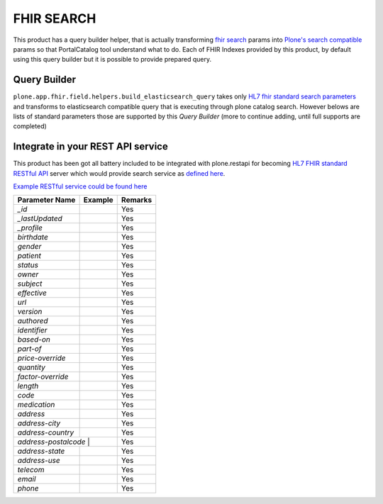 FHIR SEARCH
===========

This product has a query builder helper, that is actually transforming `fhir search`_ params into `Plone's search compatible <https://docs.plone.org/develop/plone/searching_and_indexing/query.html>`_ params so that PortalCatalog tool understand what to do. Each of FHIR Indexes provided by this product, by default using this query builder but it is possible to provide prepared query.


Query Builder
-------------

``plone.app.fhir.field.helpers.build_elasticsearch_query`` takes only `HL7 fhir standard search parameters <https://www.hl7.org/fhir/searchparameter-registry.html>`_ and transforms to elasticsearch compatible query that is executing through plone catalog search. However belows are lists of standard parameters those are supported by this `Query Builder` (more to continue adding, until full supports are completed)


Integrate in your REST API service
----------------------------------

This product has been got all battery included to be integrated with plone.restapi for becoming `HL7 FHIR standard RESTful API <https://www.hl7.org/fhir/http.html#search>`_  server which would provide search service as `defined here <https://www.hl7.org/fhir/search.html>`_.

`Example RESTful service could be found here <tests/fhir_rest_service/get.py>`_


+------------------+------------------------------+---------------------------------+
| Parameter Name   | Example                      | Remarks                         |
+==================+==============================+=================================+
| `_id`            |                              | Yes                             |
+------------------+------------------------------+---------------------------------+
| `_lastUpdated`   |                              | Yes                             |
+------------------+------------------------------+---------------------------------+
| `_profile`       |                              | Yes                             |
+------------------+------------------------------+---------------------------------+
| `birthdate`      |                              | Yes                             |
+------------------+------------------------------+---------------------------------+
| `gender`         |                              | Yes                             |
+------------------+------------------------------+---------------------------------+
| `patient`        |                              | Yes                             |
+------------------+------------------------------+---------------------------------+
| `status`         |                              | Yes                             |
+------------------+------------------------------+---------------------------------+
| `owner`          |                              | Yes                             |
+------------------+------------------------------+---------------------------------+
| `subject`        |                              | Yes                             |
+------------------+------------------------------+---------------------------------+
| `effective`      |                              | Yes                             |
+------------------+------------------------------+---------------------------------+
| `url`            |                              | Yes                             |
+------------------+------------------------------+---------------------------------+
| `version`        |                              | Yes                             |
+------------------+------------------------------+---------------------------------+
| `authored`       |                              | Yes                             |
+------------------+------------------------------+---------------------------------+
| `identifier`     |                              | Yes                             |
+------------------+------------------------------+---------------------------------+
| `based-on`       |                              | Yes                             |
+------------------+------------------------------+---------------------------------+
| `part-of`        |                              | Yes                             |
+------------------+------------------------------+---------------------------------+
| `price-override` |                              | Yes                             |
+------------------+------------------------------+---------------------------------+
| `quantity`       |                              | Yes                             |
+------------------+------------------------------+---------------------------------+
| `factor-override`|                              | Yes                             |
+------------------+------------------------------+---------------------------------+
| `length`         |                              | Yes                             |
+------------------+------------------------------+---------------------------------+
| `code`           |                              | Yes                             |
+------------------+------------------------------+---------------------------------+
| `medication`     |                              | Yes                             |
+------------------+------------------------------+---------------------------------+
| `address`        |                              | Yes                             |
+------------------+------------------------------+---------------------------------+
| `address-city`   |                              | Yes                             |
+------------------+------------------------------+---------------------------------+
| `address-country`|                              | Yes                             |
+------------------+------------------------------+---------------------------------+
| `address-postalcode` |                          | Yes                             |
+------------------+------------------------------+---------------------------------+
| `address-state`  |                              | Yes                             |
+------------------+------------------------------+---------------------------------+
| `address-use`    |                              | Yes                             |
+------------------+------------------------------+---------------------------------+
| `telecom`        |                              | Yes                             |
+------------------+------------------------------+---------------------------------+
| `email`          |                              | Yes                             |
+------------------+------------------------------+---------------------------------+
| `phone`          |                              | Yes                             |
+------------------+------------------------------+---------------------------------+











.. _`fhir search`: https://www.hl7.org/fhir/search.html
